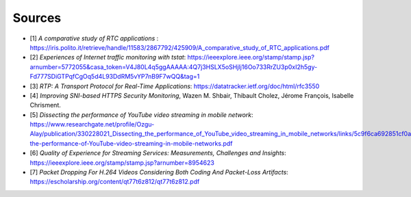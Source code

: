 Sources
=======
.. sectionauthor:: Clément Delzotti, Vincent Higginson

- [1] *A comparative study of RTC applications* : https://iris.polito.it/retrieve/handle/11583/2867792/425909/A_comparative_study_of_RTC_applications.pdf
- [2] *Experiences of Internet traffic monitoring with tstat*: https://ieeexplore.ieee.org/stamp/stamp.jsp?arnumber=5772055&casa_token=V4J80L4q5ggAAAAA:4Q7j3HSLX5oSHjIj16Oo733RrZU3p0xI2h5gy-Fd777SDiGTPqfCgOq5d4L93DdRM5vYP7nB9F7wQQ&tag=1
- [3] *RTP: A Transport Protocol for Real-Time Applications*: https://datatracker.ietf.org/doc/html/rfc3550
- [4] *Improving SNI-based HTTPS Security Monitoring*, Wazen M. Shbair, Thibault Cholez, Jérome François, Isabelle Chrisment.
- [5] *Dissecting the performance of YouTube video streaming in mobile network*: https://www.researchgate.net/profile/Ozgu-Alay/publication/330228021_Dissecting_the_performance_of_YouTube_video_streaming_in_mobile_networks/links/5c9f6ca692851cf0aea1adbb/Dissecting-the-performance-of-YouTube-video-streaming-in-mobile-networks.pdf
- [6] *Quality of Experience for Streaming Services: Measurements, Challenges and Insights*: https://ieeexplore.ieee.org/stamp/stamp.jsp?arnumber=8954623
- [7] *Packet Dropping For H.264 Videos Considering Both Coding And Packet-Loss Artifacts*: https://escholarship.org/content/qt77t6z812/qt77t6z812.pdf 
